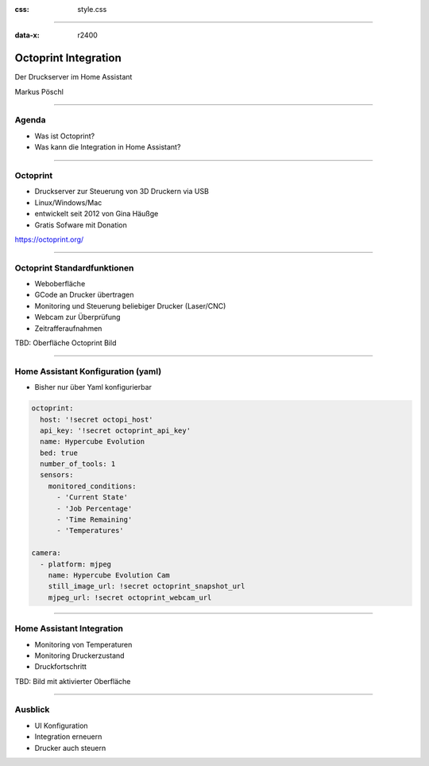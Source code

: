 :css: style.css

.. title:: Octoprint Integration

----

:data-x: r2400

.. image:: images/octoprint.png
   :width: 300px

Octoprint Integration
=====================

Der Druckserver im Home Assistant

Markus Pöschl

----

.. image:: images/tldr.jpg

Agenda
------

* Was ist Octoprint?
* Was kann die Integration in Home Assistant?

----

.. image:: images/dieter.jpg

Octoprint
---------

* Druckserver zur Steuerung von 3D Druckern via USB
* Linux/Windows/Mac
* entwickelt seit 2012 von Gina Häußge
* Gratis Sofware mit Donation

https://octoprint.org/

----

.. image:: images/tldr.jpg

Octoprint Standardfunktionen
----------------------------

* Weboberfläche
* GCode an Drucker übertragen
* Monitoring und Steuerung beliebiger Drucker (Laser/CNC)
* Webcam zur Überprüfung
* Zeitrafferaufnahmen

TBD: Oberfläche Octoprint Bild

----

Home Assistant Konfiguration (yaml)
-----------------------------------

* Bisher nur über Yaml konfigurierbar

.. code-block:: yaml

  octoprint:
    host: '!secret octopi_host'
    api_key: '!secret octoprint_api_key'
    name: Hypercube Evolution
    bed: true
    number_of_tools: 1
    sensors:
      monitored_conditions:
        - 'Current State'
        - 'Job Percentage'
        - 'Time Remaining'
        - 'Temperatures'

  camera:
    - platform: mjpeg
      name: Hypercube Evolution Cam
      still_image_url: !secret octoprint_snapshot_url
      mjpeg_url: !secret octoprint_webcam_url

----

.. image:: images/integration-sensoren.png

Home Assistant Integration
--------------------------

* Monitoring von Temperaturen
* Monitoring Druckerzustand
* Druckfortschritt

TBD: Bild mit aktivierter Oberfläche

----


Ausblick
--------

* UI Konfiguration
* Integration erneuern
* Drucker auch steuern
